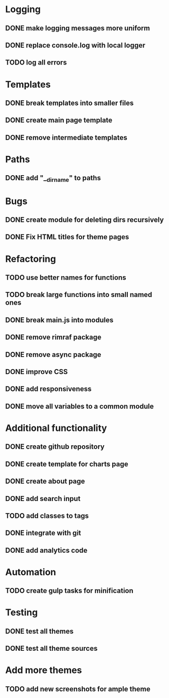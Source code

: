 * Logging
** DONE make logging messages more uniform
** DONE replace console.log with local logger
** TODO log all errors

* Templates
** DONE break templates into smaller files
** DONE create main page template
** DONE remove intermediate templates

* Paths
** DONE add "__dirname" to paths

* Bugs
** DONE create module for deleting dirs recursively
** DONE Fix HTML titles for theme pages

* Refactoring
** TODO use better names for functions
** TODO break large functions into small named ones
** DONE break main.js into modules
** DONE remove rimraf package
** DONE remove async package
** DONE improve CSS
** DONE add responsiveness
** DONE move all variables to a common module

* Additional functionality
** DONE create github repository
** DONE create template for charts page
** DONE create about page
** DONE add search input
** TODO add classes to tags
** DONE integrate with git
** DONE add analytics code

* Automation
** TODO create gulp tasks for minification

* Testing
** DONE test all themes
** DONE test all theme sources

* Add more themes
** TODO add new screenshots for ample theme
